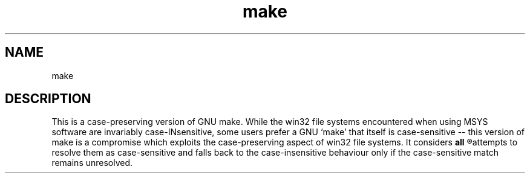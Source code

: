 .TH make 1 MSYS "29 Sep 2007" "make man page"

.SH NAME
make
.SH DESCRIPTION
This is a case-preserving version of GNU make. While the
win32 file systems encountered when using MSYS software
are invariably case-INsensitive, some users prefer a
GNU `make' that itself is case-sensitive -- this
version of make is a compromise which exploits the
case-preserving aspect of win32 file systems. It considers
.B all
.R targets as fundamentally case-insensitive, but first
attempts to resolve them as case-sensitive and falls back
to the case-insensitive behaviour only if the case-sensitive
match remains unresolved.
